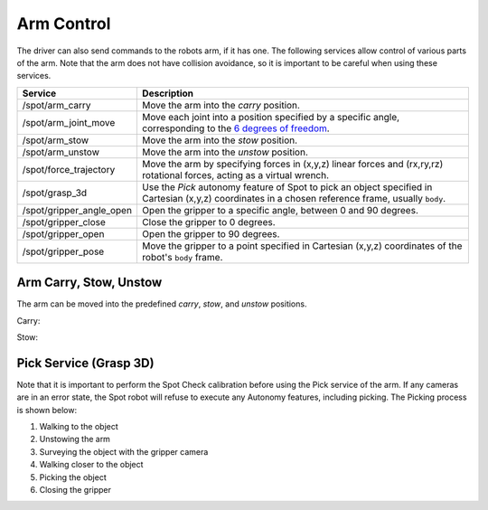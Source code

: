 Arm Control
===========

The driver can also send commands to the robots arm, if it has one. The following services
allow control of various parts of the arm. Note that the arm does not have collision avoidance,
so it is important to be careful when using these services.

+--------------------------+--------------------------------------------------------------------------------------------------------------------------------------------------------------------------------------------------------------------------------------------------------------------------+
|         Service          |                                                                                                                               Description                                                                                                                                |
+==========================+==========================================================================================================================================================================================================================================================================+
| /spot/arm_carry          | Move the arm into the `carry` position.                                                                                                                                                                                                                                  |
+--------------------------+--------------------------------------------------------------------------------------------------------------------------------------------------------------------------------------------------------------------------------------------------------------------------+
| /spot/arm_joint_move     | Move each joint into a position specified by a specific angle, corresponding to the `6 degrees of freedom <https://dev.bostondynamics.com/python/bosdyn-client/src/bosdyn/client/robot_command#bosdyn.client.robot_command.RobotCommandBuilder.arm_joint_move_helper>`_. |
+--------------------------+--------------------------------------------------------------------------------------------------------------------------------------------------------------------------------------------------------------------------------------------------------------------------+
| /spot/arm_stow           | Move the arm into the `stow` position.                                                                                                                                                                                                                                   |
+--------------------------+--------------------------------------------------------------------------------------------------------------------------------------------------------------------------------------------------------------------------------------------------------------------------+
| /spot/arm_unstow         | Move the arm into the `unstow` position.                                                                                                                                                                                                                                 |
+--------------------------+--------------------------------------------------------------------------------------------------------------------------------------------------------------------------------------------------------------------------------------------------------------------------+
| /spot/force_trajectory   | Move the arm by specifying forces in (x,y,z) linear forces and (rx,ry,rz) rotational forces, acting as a virtual wrench.                                                                                                                                                 |
+--------------------------+--------------------------------------------------------------------------------------------------------------------------------------------------------------------------------------------------------------------------------------------------------------------------+
| /spot/grasp_3d           | Use the `Pick` autonomy feature of Spot to pick an object specified in Cartesian (x,y,z) coordinates in a chosen reference frame, usually ``body``.                                                                                                                      |
+--------------------------+--------------------------------------------------------------------------------------------------------------------------------------------------------------------------------------------------------------------------------------------------------------------------+
| /spot/gripper_angle_open | Open the gripper to a specific angle, between 0 and 90 degrees.                                                                                                                                                                                                          |
+--------------------------+--------------------------------------------------------------------------------------------------------------------------------------------------------------------------------------------------------------------------------------------------------------------------+
| /spot/gripper_close      | Close the gripper to 0 degrees.                                                                                                                                                                                                                                          |
+--------------------------+--------------------------------------------------------------------------------------------------------------------------------------------------------------------------------------------------------------------------------------------------------------------------+
| /spot/gripper_open       | Open the gripper to 90 degrees.                                                                                                                                                                                                                                          |
+--------------------------+--------------------------------------------------------------------------------------------------------------------------------------------------------------------------------------------------------------------------------------------------------------------------+
| /spot/gripper_pose       | Move the gripper to a point specified in Cartesian (x,y,z) coordinates of the robot's ``body`` frame.                                                                                                                                                                    |
+--------------------------+--------------------------------------------------------------------------------------------------------------------------------------------------------------------------------------------------------------------------------------------------------------------------+

Arm Carry, Stow, Unstow
-----------------------

The arm can be moved into the predefined `carry`, `stow`, and `unstow` positions.

Carry:

.. image:: images/spot-arm-carry.gif

Stow:

.. image:: images/spot-arm-stow.gif


Pick Service (Grasp 3D)
-----------------------

Note that it is important to perform the Spot Check calibration before using the Pick service of the arm.
If any cameras are in an error state, the Spot robot will refuse to execute any Autonomy features, including picking.
The Picking process is shown below:

1. Walking to the object
2. Unstowing the arm
3. Surveying the object with the gripper camera
4. Walking closer to the object
5. Picking the object
6. Closing the gripper

.. image:: images/spot-grasp-3d.gif

